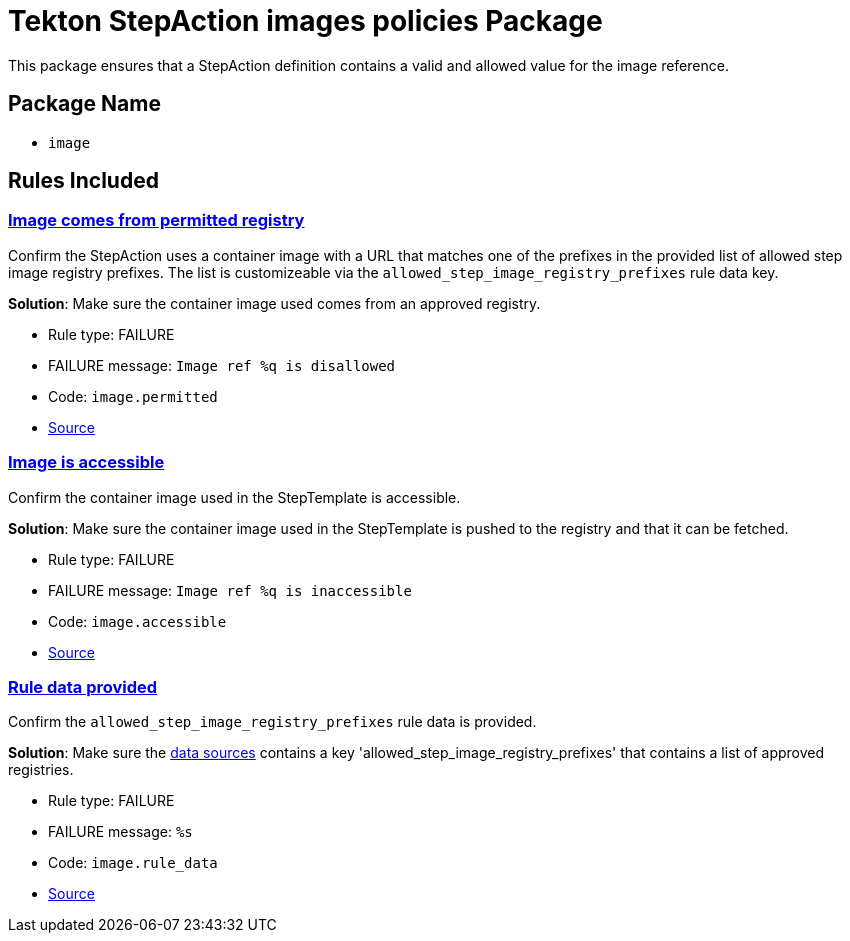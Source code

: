 = Tekton StepAction images policies Package

This package ensures that a StepAction definition contains a valid and allowed value for the image reference.

== Package Name

* `image`

== Rules Included

[#image__permitted]
=== link:#image__permitted[Image comes from permitted registry]

Confirm the StepAction uses a container image with a URL that matches one of the prefixes in the provided list of allowed step image registry prefixes. The list is customizeable via the `allowed_step_image_registry_prefixes` rule data key.

*Solution*: Make sure the container image used comes from an approved registry.

* Rule type: [rule-type-indicator failure]#FAILURE#
* FAILURE message: `Image ref %q is disallowed`
* Code: `image.permitted`
* https://github.com/conforma/policy/blob/{page-origin-refhash}/policy/stepaction/image/image.rego#L38[Source, window="_blank"]

[#image__accessible]
=== link:#image__accessible[Image is accessible]

Confirm the container image used in the StepTemplate is accessible.

*Solution*: Make sure the container image used in the StepTemplate is pushed to the registry and that it can be fetched.

* Rule type: [rule-type-indicator failure]#FAILURE#
* FAILURE message: `Image ref %q is inaccessible`
* Code: `image.accessible`
* https://github.com/conforma/policy/blob/{page-origin-refhash}/policy/stepaction/image/image.rego#L16[Source, window="_blank"]

[#image__rule_data]
=== link:#image__rule_data[Rule data provided]

Confirm the `allowed_step_image_registry_prefixes` rule data is provided.

*Solution*: Make sure the xref:cli:ROOT:configuration.adoc#_data_sources[data sources] contains a key 'allowed_step_image_registry_prefixes' that contains a list of approved registries.

* Rule type: [rule-type-indicator failure]#FAILURE#
* FAILURE message: `%s`
* Code: `image.rule_data`
* https://github.com/conforma/policy/blob/{page-origin-refhash}/policy/stepaction/image/image.rego#L62[Source, window="_blank"]
